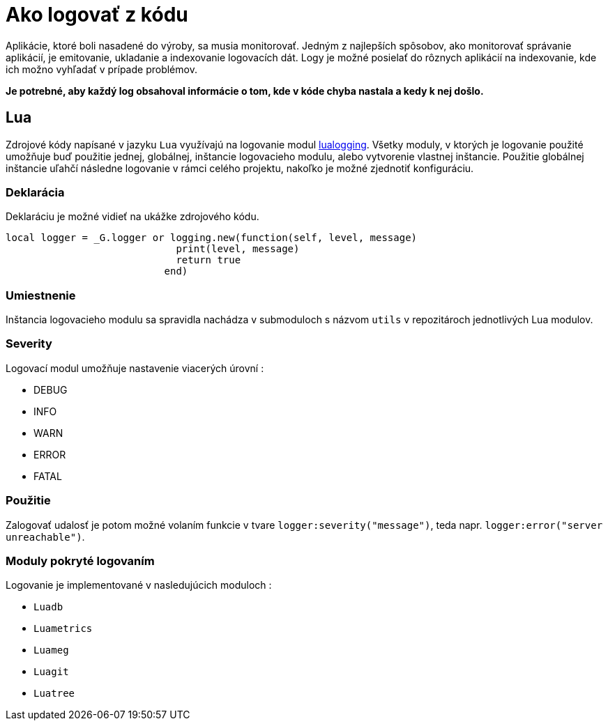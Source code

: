 = Ako logovať z kódu

Aplikácie, ktoré boli nasadené do výroby, sa musia monitorovať. Jedným z najlepších spôsobov,
ako monitorovať správanie aplikácií, je emitovanie, ukladanie a indexovanie logovacích dát.
Logy je možné posielať do rôznych aplikácií na indexovanie, kde ich možno vyhľadať v prípade problémov.

**Je potrebné, aby každý log obsahoval informácie o tom, kde v kóde chyba nastala a kedy k nej došlo.**

== Lua

Zdrojové kódy napísané v jazyku `Lua` využívajú na logovanie modul link:https://github.com/LuaDist/lualogging[lualogging]. Všetky moduly, v ktorých je logovanie použité umožňuje buď použitie jednej, globálnej, inštancie logovacieho modulu, alebo vytvorenie vlastnej inštancie. Použitie globálnej inštancie uľahčí následne logovanie v rámci celého projektu, nakoľko je možné zjednotiť konfiguráciu.

=== Deklarácia
Deklaráciu je možné vidieť na ukážke zdrojového kódu.

```
local logger = _G.logger or logging.new(function(self, level, message)
                             print(level, message)
                             return true
                           end)
```

=== Umiestnenie
Inštancia logovacieho modulu sa spravidla nachádza v submoduloch s názvom `utils` v repozitároch jednotlivých Lua modulov.

=== Severity
Logovací modul umožňuje nastavenie viacerých úrovní :

 - DEBUG  
 - INFO  
 - WARN  
 - ERROR  
 - FATAL  

=== Použitie
Zalogovať udalosť je potom možné volaním funkcie v tvare `logger:severity("message")`, teda napr. `logger:error("server unreachable")`.

=== Moduly pokryté logovaním
Logovanie je implementované v nasledujúcich moduloch :

 - `Luadb`  
 - `Luametrics`  
 - `Luameg`  
 - `Luagit`  
 - `Luatree`

